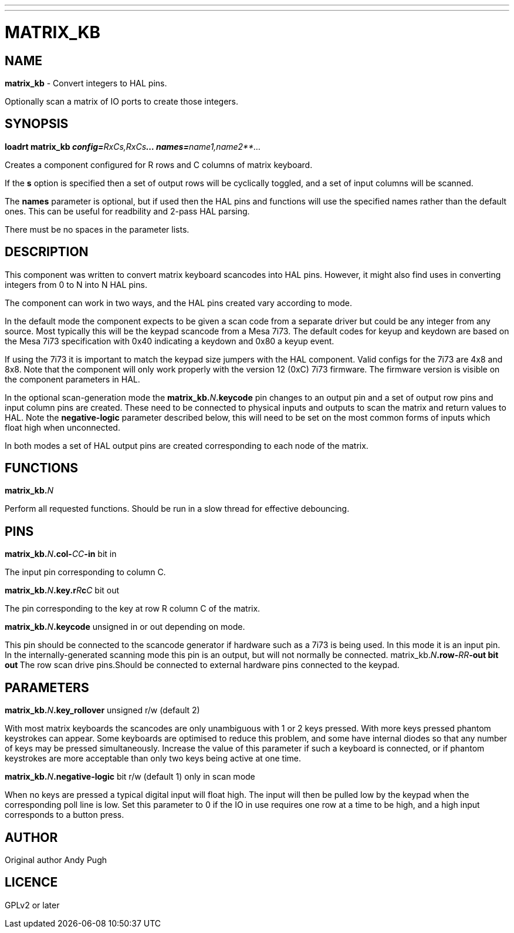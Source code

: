 ---
---
:skip-front-matter:

= MATRIX_KB
:manmanual: HAL Components
:mansource: ../man/man9/matrix_kb.asciidoc
:man version : 

== NAME
**matrix_kb** - Convert integers to HAL pins. 

Optionally scan a matrix of IO ports to create those integers.  


== SYNOPSIS
**loadrt matrix_kb __config=**RxCs,RxCs**... names=**name1,name2**...__

Creates a component configured for R rows and C columns of matrix keyboard. 

If the **s** option is specified then a set of output rows will be cyclically
toggled, and a set of input columns will be scanned. 

The **names** parameter is optional, but if used then the HAL pins and functions
will use the specified names rather than the default ones. This can be useful
for readbility and 2-pass HAL parsing. 

There must be no spaces in the parameter lists. 

== DESCRIPTION
This component was written to convert matrix keyboard scancodes into HAL pins. 
However, it might also find uses in converting integers from 0 to N into N HAL
pins. 

The component can work in two ways, and the HAL pins created vary according to
mode. 

In the default mode the component expects to be given a scan code from a
separate driver but could be any integer from any source. Most typically this
will be the keypad scancode from a Mesa 7i73. The default codes for keyup and
keydown are based on the Mesa 7i73 specification with 0x40 indicating a keydown
and 0x80 a keyup event. 

If using the 7i73 it is important to match the keypad size
jumpers with the HAL component. Valid configs for the 7i73 are 4x8 and 8x8. 
Note that the component will only work properly with the version 12 (0xC) 7i73
firmware. The firmware version is visible on the component parameters in HAL.

In the optional scan-generation mode the **matrix_kb.**__N__**.keycode** pin 
changes to an output pin and a set of output row pins and input column pins are
created. 
These need to be connected to physical inputs and outputs to scan the matrix and
return values to HAL. Note the **negative-logic** parameter described below,
this will need to be set on the most common forms of inputs which float high
when unconnected.  

In both modes a set of HAL output pins are created corresponding to each node of
the matrix.

== FUNCTIONS
**matrix_kb.**__N__

[indent=4]
====
Perform all requested functions. Should be run in a slow thread for effective
debouncing.
====

== PINS

**matrix_kb.**__N__**.col-**__CC__**-in** bit in

[indent=4]
====
The input pin corresponding to column C.
====

**matrix_kb.**__N__**.key.r**__R__**c**__C__ bit out

[indent=4]
====
The pin corresponding to the key at row R column C of the matrix. 
====

**matrix_kb.**__N__**.keycode** unsigned in or out depending on mode. 

[indent=4]
====
This pin should be connected to the scancode generator if hardware such as a 
7i73 is being used. In this mode it is an input pin. In the internally-generated
scanning mode this pin is an output, but will not normally be connected. 
matrix_kb.__N__**.row-**__RR__**-out bit out
**The row scan drive pins.Should be connected to external hardware pins connected
to the keypad.
====

== PARAMETERS

**matrix_kb.**__N__**.key_rollover** unsigned r/w (default 2)

[indent=4]
====
With most matrix keyboards the scancodes are only unambiguous with 1 or 2 keys
pressed. With more keys pressed phantom keystrokes can appear. Some keyboards
are optimised to reduce this problem, and some have internal diodes so that any
number of keys may be pressed simultaneously. Increase the value of this parameter
if such a keyboard is connected, or if phantom keystrokes are more acceptable
than only two keys being active at one time.
====

**matrix_kb.**__N__**.negative-logic** bit r/w (default 1) only in scan mode

[indent=4]
====
When no keys are pressed a typical digital input will float high. The input will
then be pulled low by the keypad when the corresponding poll line is low.
Set this parameter to 0 if the IO in use requires one row at a time to be high,
and a high input corresponds to a button press.
====

== AUTHOR
Original author Andy Pugh

== LICENCE
GPLv2 or later